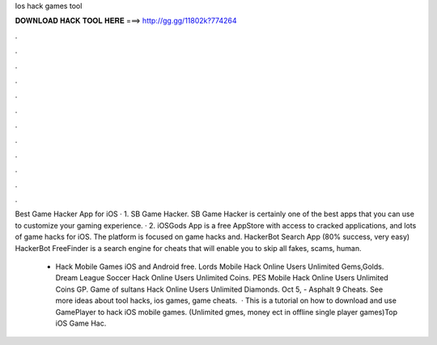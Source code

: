 Ios hack games tool



𝐃𝐎𝐖𝐍𝐋𝐎𝐀𝐃 𝐇𝐀𝐂𝐊 𝐓𝐎𝐎𝐋 𝐇𝐄𝐑𝐄 ===> http://gg.gg/11802k?774264



.



.



.



.



.



.



.



.



.



.



.



.

Best Game Hacker App for iOS · 1. SB Game Hacker. SB Game Hacker is certainly one of the best apps that you can use to customize your gaming experience. · 2. iOSGods App is a free AppStore with access to cracked applications, and lots of game hacks for iOS. The platform is focused on game hacks and. HackerBot Search App (80% success, very easy) HackerBot FreeFinder is a search engine for cheats that will enable you to skip all fakes, scams, human.

 - Hack Mobile Games iOS and Android free. Lords Mobile Hack Online Users Unlimited Gems,Golds. Dream League Soccer Hack Online Users Unlimited Coins. PES Mobile Hack Online Users Unlimited Coins GP. Game of sultans Hack Online Users Unlimited Diamonds. Oct 5, - Asphalt 9 Cheats. See more ideas about tool hacks, ios games, game cheats.  · This is a tutorial on how to download and use GamePlayer to hack iOS mobile games. (Unlimited gmes, money ect in offline single player games)Top iOS Game Hac.
